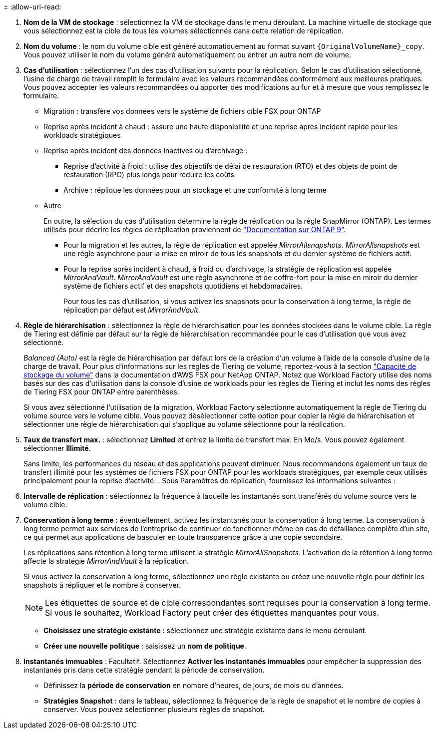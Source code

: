 = 
:allow-uri-read: 


. *Nom de la VM de stockage* : sélectionnez la VM de stockage dans le menu déroulant. La machine virtuelle de stockage que vous sélectionnez est la cible de tous les volumes sélectionnés dans cette relation de réplication.
. *Nom du volume* : le nom du volume cible est généré automatiquement au format suivant `{OriginalVolumeName}_copy`. Vous pouvez utiliser le nom du volume généré automatiquement ou entrer un autre nom de volume.
. *Cas d'utilisation* : sélectionnez l'un des cas d'utilisation suivants pour la réplication. Selon le cas d'utilisation sélectionné, l'usine de charge de travail remplit le formulaire avec les valeurs recommandées conformément aux meilleures pratiques. Vous pouvez accepter les valeurs recommandées ou apporter des modifications au fur et à mesure que vous remplissez le formulaire.
+
** Migration : transfère vos données vers le système de fichiers cible FSX pour ONTAP
** Reprise après incident à chaud : assure une haute disponibilité et une reprise après incident rapide pour les workloads stratégiques
** Reprise après incident des données inactives ou d'archivage :
+
*** Reprise d'activité à froid : utilise des objectifs de délai de restauration (RTO) et des objets de point de restauration (RPO) plus longs pour réduire les coûts
*** Archive : réplique les données pour un stockage et une conformité à long terme


** Autre
+
En outre, la sélection du cas d'utilisation détermine la règle de réplication ou la règle SnapMirror (ONTAP). Les termes utilisés pour décrire les règles de réplication proviennent de link:https://docs.netapp.com/us-en/ontap/data-protection/default-protection-policies-concept.html["Documentation sur ONTAP 9"^].

+
*** Pour la migration et les autres, la règle de réplication est appelée _MirrorAllsnapshots_. _MirrorAllsnapshots_ est une règle asynchrone pour la mise en miroir de tous les snapshots et du dernier système de fichiers actif.
*** Pour la reprise après incident à chaud, à froid ou d'archivage, la stratégie de réplication est appelée _MirrorAndVault_. _MirrorAndVault_ est une règle asynchrone et de coffre-fort pour la mise en miroir du dernier système de fichiers actif et des snapshots quotidiens et hebdomadaires.
+
Pour tous les cas d'utilisation, si vous activez les snapshots pour la conservation à long terme, la règle de réplication par défaut est _MirrorAndVault_.





. *Règle de hiérarchisation* : sélectionnez la règle de hiérarchisation pour les données stockées dans le volume cible. La règle de Tiering est définie par défaut sur la règle de hiérarchisation recommandée pour le cas d'utilisation que vous avez sélectionné.
+
_Balanced (Auto)_ est la règle de hiérarchisation par défaut lors de la création d'un volume à l'aide de la console d'usine de la charge de travail. Pour plus d'informations sur les règles de Tiering de volume, reportez-vous à la section link:https://docs.aws.amazon.com/fsx/latest/ONTAPGuide/volume-storage-capacity.html#data-tiering-policy["Capacité de stockage du volume"^] dans la documentation d'AWS FSX pour NetApp ONTAP. Notez que Workload Factory utilise des noms basés sur des cas d'utilisation dans la console d'usine de workloads pour les règles de Tiering et inclut les noms des règles de Tiering FSX pour ONTAP entre parenthèses.

+
Si vous avez sélectionné l'utilisation de la migration, Workload Factory sélectionne automatiquement la règle de Tiering du volume source vers le volume cible. Vous pouvez désélectionner cette option pour copier la règle de hiérarchisation et sélectionner une règle de hiérarchisation qui s'applique au volume sélectionné pour la réplication.

. *Taux de transfert max.* : sélectionnez *Limited* et entrez la limite de transfert max. En Mo/s. Vous pouvez également sélectionner *Illimité*.
+
Sans limite, les performances du réseau et des applications peuvent diminuer. Nous recommandons également un taux de transfert illimité pour les systèmes de fichiers FSX pour ONTAP pour les workloads stratégiques, par exemple ceux utilisés principalement pour la reprise d'activité. . Sous Paramètres de réplication, fournissez les informations suivantes :

. *Intervalle de réplication* : sélectionnez la fréquence à laquelle les instantanés sont transférés du volume source vers le volume cible.
. *Conservation à long terme* : éventuellement, activez les instantanés pour la conservation à long terme. La conservation à long terme permet aux services de l'entreprise de continuer de fonctionner même en cas de défaillance complète d'un site, ce qui permet aux applications de basculer en toute transparence grâce à une copie secondaire.
+
Les réplications sans rétention à long terme utilisent la stratégie _MirrorAllSnapshots_. L'activation de la rétention à long terme affecte la stratégie _MirrorAndVault_ à la réplication.

+
Si vous activez la conservation à long terme, sélectionnez une règle existante ou créez une nouvelle règle pour définir les snapshots à répliquer et le nombre à conserver.

+

NOTE: Les étiquettes de source et de cible correspondantes sont requises pour la conservation à long terme. Si vous le souhaitez, Workload Factory peut créer des étiquettes manquantes pour vous.

+
** *Choisissez une stratégie existante* : sélectionnez une stratégie existante dans le menu déroulant.
** *Créer une nouvelle politique* : saisissez un *nom de politique*.


. *Instantanés immuables* : Facultatif. Sélectionnez *Activer les instantanés immuables* pour empêcher la suppression des instantanés pris dans cette stratégie pendant la période de conservation.
+
** Définissez la *période de conservation* en nombre d'heures, de jours, de mois ou d'années.
** *Stratégies Snapshot* : dans le tableau, sélectionnez la fréquence de la règle de snapshot et le nombre de copies à conserver. Vous pouvez sélectionner plusieurs règles de snapshot.



